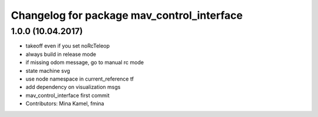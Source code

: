 ^^^^^^^^^^^^^^^^^^^^^^^^^^^^^^^^^^^^^^^^^^^
Changelog for package mav_control_interface
^^^^^^^^^^^^^^^^^^^^^^^^^^^^^^^^^^^^^^^^^^^

1.0.0 (10.04.2017)
-----------
* takeoff even if you set noRcTeleop
* always build in release mode
* if missing odom message, go to manual rc mode
* state machine svg
* use node namespace in current_reference tf
* add dependency on visualization msgs
* mav_control_interface first commit
* Contributors: Mina Kamel, fmina
